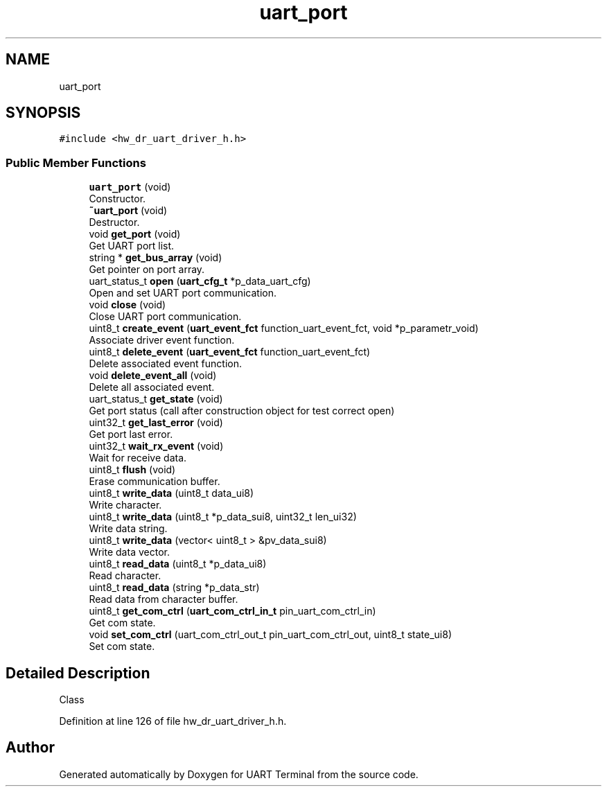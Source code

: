 .TH "uart_port" 3 "Sun Feb 16 2020" "Version V2.0" "UART Terminal" \" -*- nroff -*-
.ad l
.nh
.SH NAME
uart_port
.SH SYNOPSIS
.br
.PP
.PP
\fC#include <hw_dr_uart_driver_h\&.h>\fP
.SS "Public Member Functions"

.in +1c
.ti -1c
.RI "\fBuart_port\fP (void)"
.br
.RI "Constructor\&. "
.ti -1c
.RI "\fB~uart_port\fP (void)"
.br
.RI "Destructor\&. "
.ti -1c
.RI "void \fBget_port\fP (void)"
.br
.RI "Get UART port list\&. "
.ti -1c
.RI "string * \fBget_bus_array\fP (void)"
.br
.RI "Get pointer on port array\&. "
.ti -1c
.RI "uart_status_t \fBopen\fP (\fBuart_cfg_t\fP *p_data_uart_cfg)"
.br
.RI "Open and set UART port communication\&. "
.ti -1c
.RI "void \fBclose\fP (void)"
.br
.RI "Close UART port communication\&. "
.ti -1c
.RI "uint8_t \fBcreate_event\fP (\fBuart_event_fct\fP function_uart_event_fct, void *p_parametr_void)"
.br
.RI "Associate driver event function\&. "
.ti -1c
.RI "uint8_t \fBdelete_event\fP (\fBuart_event_fct\fP function_uart_event_fct)"
.br
.RI "Delete associated event function\&. "
.ti -1c
.RI "void \fBdelete_event_all\fP (void)"
.br
.RI "Delete all associated event\&. "
.ti -1c
.RI "uart_status_t \fBget_state\fP (void)"
.br
.RI "Get port status (call after construction object for test correct open) "
.ti -1c
.RI "uint32_t \fBget_last_error\fP (void)"
.br
.RI "Get port last error\&. "
.ti -1c
.RI "uint32_t \fBwait_rx_event\fP (void)"
.br
.RI "Wait for receive data\&. "
.ti -1c
.RI "uint8_t \fBflush\fP (void)"
.br
.RI "Erase communication buffer\&. "
.ti -1c
.RI "uint8_t \fBwrite_data\fP (uint8_t data_ui8)"
.br
.RI "Write character\&. "
.ti -1c
.RI "uint8_t \fBwrite_data\fP (uint8_t *p_data_sui8, uint32_t len_ui32)"
.br
.RI "Write data string\&. "
.ti -1c
.RI "uint8_t \fBwrite_data\fP (vector< uint8_t > &pv_data_sui8)"
.br
.RI "Write data vector\&. "
.ti -1c
.RI "uint8_t \fBread_data\fP (uint8_t *p_data_ui8)"
.br
.RI "Read character\&. "
.ti -1c
.RI "uint8_t \fBread_data\fP (string *p_data_str)"
.br
.RI "Read data from character buffer\&. "
.ti -1c
.RI "uint8_t \fBget_com_ctrl\fP (\fBuart_com_ctrl_in_t\fP pin_uart_com_ctrl_in)"
.br
.RI "Get com state\&. "
.ti -1c
.RI "void \fBset_com_ctrl\fP (uart_com_ctrl_out_t pin_uart_com_ctrl_out, uint8_t state_ui8)"
.br
.RI "Set com state\&. "
.in -1c
.SH "Detailed Description"
.PP 
Class 
.PP
Definition at line 126 of file hw_dr_uart_driver_h\&.h\&.

.SH "Author"
.PP 
Generated automatically by Doxygen for UART Terminal from the source code\&.
